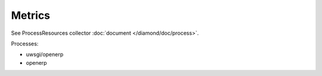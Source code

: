 Metrics
=======

See ProcessResources collector :doc:`document </diamond/doc/process>`.

Processes:

* uwsgi/openerp
* openerp
